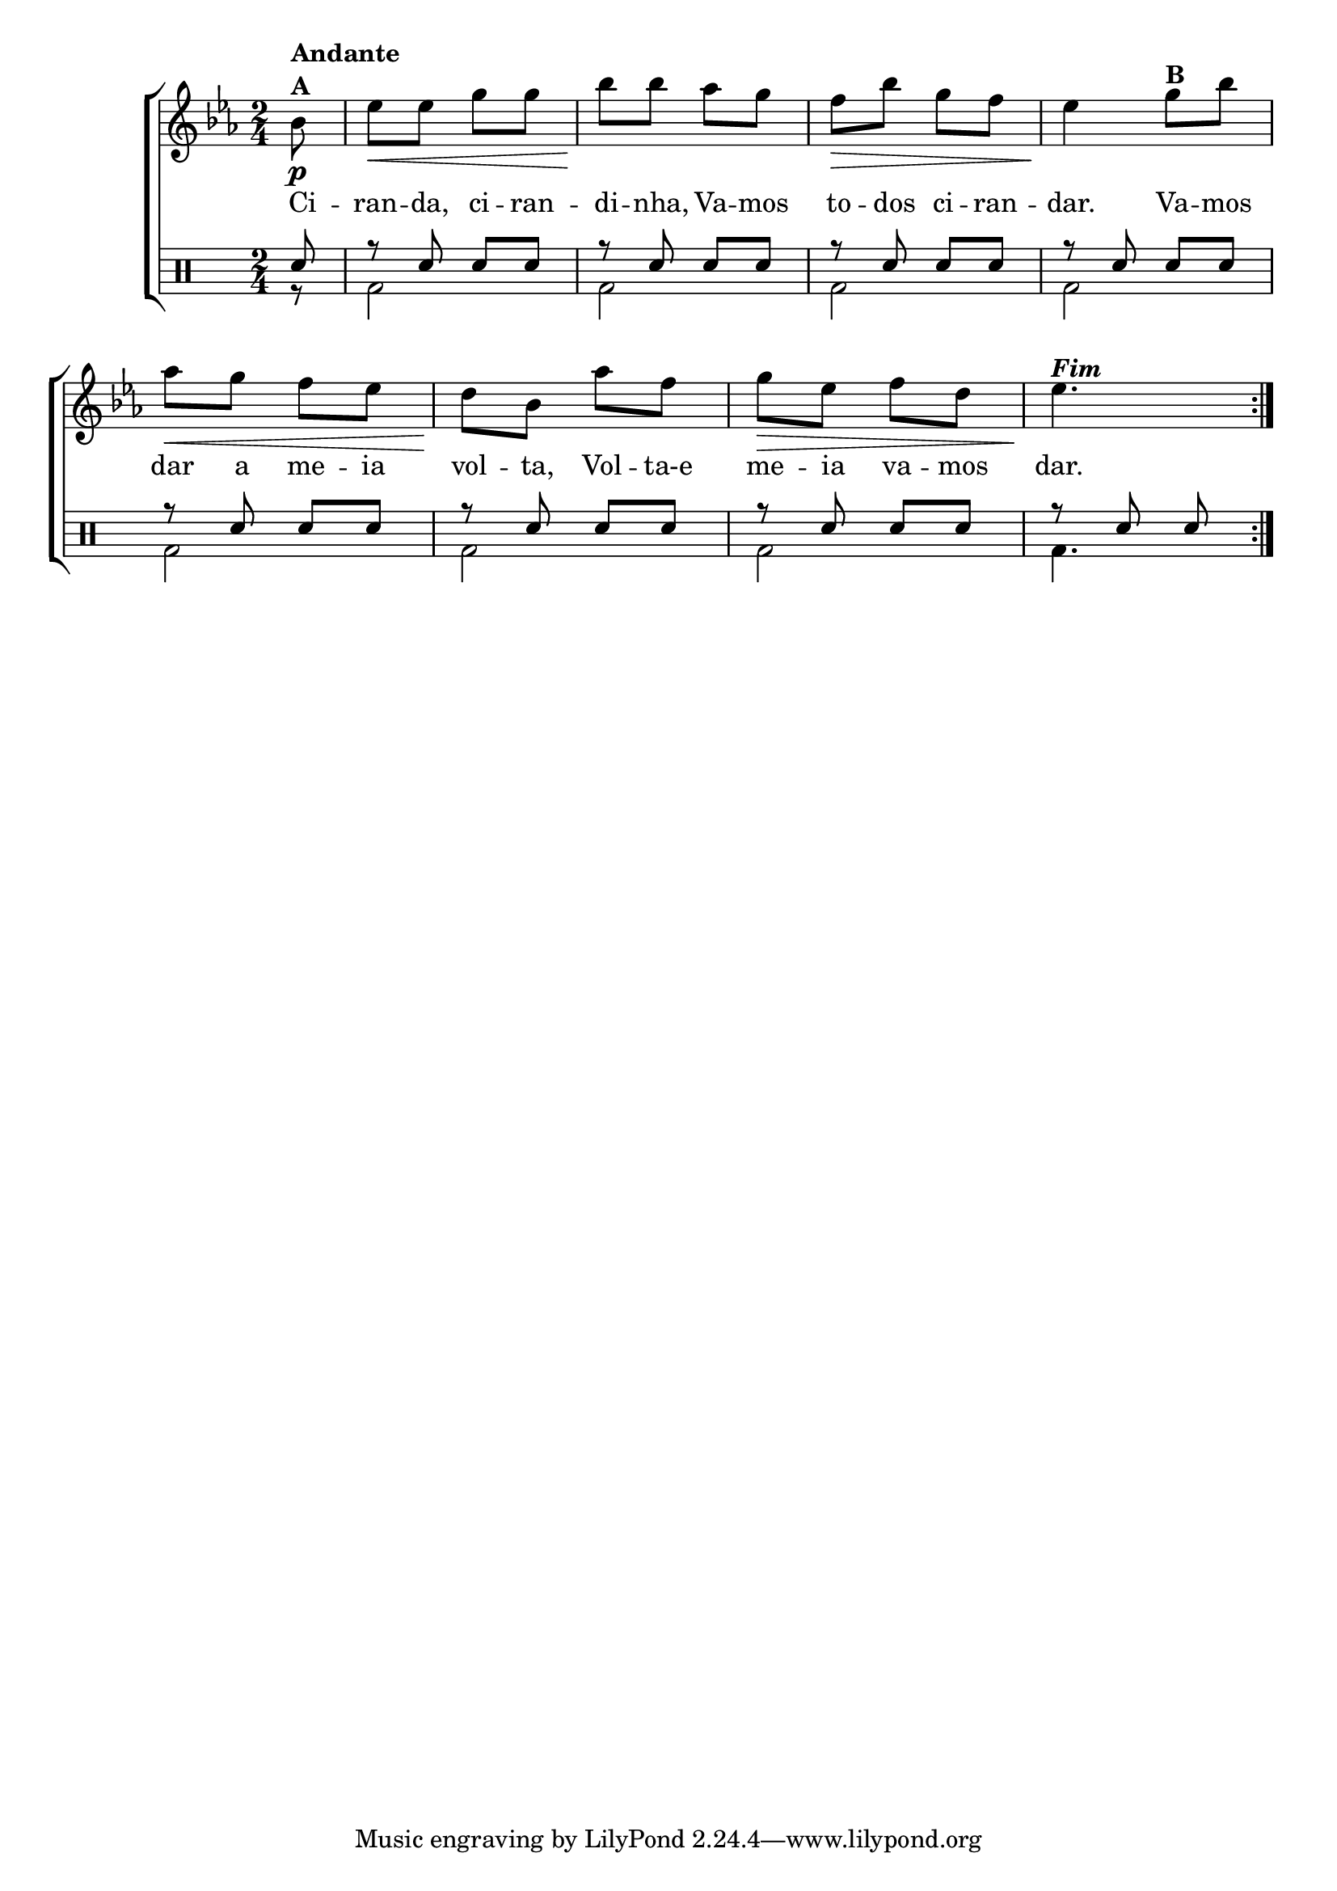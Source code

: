 %-*- coding: utf-8 -*-

\version "2.16.0"

%\header {title = "variacoes sobre ciranda cirandinha"}


\new ChoirStaff <<

<<

\relative c { 
\transpose c bes' {
\clef treble
\override Staff.TimeSignature #'style = #'()
\override Score.BarNumber #'transparent = ##t
\clef treble
\time 2/4
\key f \major
\partial 8

\repeat volta 2 {
c8\p^\markup {\column {\bold {Andante  A}} }
f\< f a a
c'\! c' bes a
g\> c' a g 
f4\!  
a8^\markup {\bold B} c'
bes\< a g f
e\! c bes g 
a\> f g e
f4.\!^\markup  { \italic \bold Fim  }
	
}

\break
}
}

\context Lyrics = mainlyrics \lyricmode {

	Ci8 -- ran -- da, ci -- ran -- di -- nha,
	Va -- mos to -- dos ci -- ran -- dar.4
	Va8 -- mos dar a me -- ia vol -- ta,
	Vol -- ta-e me -- ia va -- mos dar.4.
	
}
 

>>

\drums {

\override Staff.TimeSignature #'style = #'()
\time 2/4
\partial 8*1 

\context DrumVoice = "1" { }
\context DrumVoice = "2" { }

<<

{
\repeat volta 2 {
sn8 
r sn sn sn
r sn sn sn
r sn sn sn
r sn sn sn
r sn sn sn
r sn sn sn
r sn sn sn
r sn sn

}
}
\\
{
r8
bd2
bd
%<<bd {s4 s4\<}>>
bd2
bd2
bd
bd
bd
%<<bd { s4\> s4}>>
bd4.
}
>>
}
>>